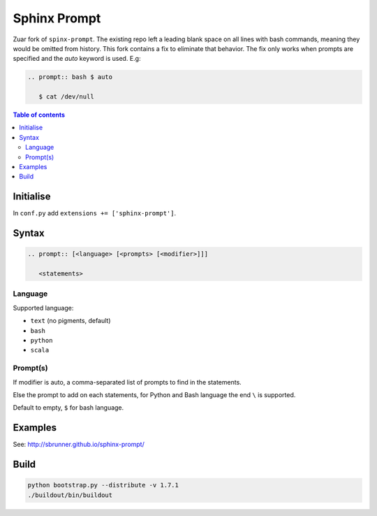 Sphinx Prompt
=============

Zuar fork of ``spinx-prompt``.  The existing repo left a leading blank
space on all lines with bash commands, meaning they would be omitted
from history.  This fork contains a fix to eliminate that behavior.
The fix only works when prompts are specified and the `auto` keyword
is used.  E.g:

.. code::

    .. prompt:: bash $ auto

       $ cat /dev/null

.. contents:: Table of contents

Initialise
----------

In ``conf.py`` add ``extensions += ['sphinx-prompt']``.

Syntax
------

.. code::

    .. prompt:: [<language> [<prompts> [<modifier>]]]

       <statements>

Language
~~~~~~~~

Supported language:

- ``text`` (no pigments, default)
- ``bash``
- ``python``
- ``scala``

Prompt(s)
~~~~~~~~~

If modifier is auto, a comma-separated list of prompts to find in the statements.

Else the prompt to add on each statements, for Python and Bash language the end
``\`` is supported.

Default to empty, ``$`` for bash language.

Examples
--------

See: http://sbrunner.github.io/sphinx-prompt/

Build
-----

.. code::

    python bootstrap.py --distribute -v 1.7.1
    ./buildout/bin/buildout
